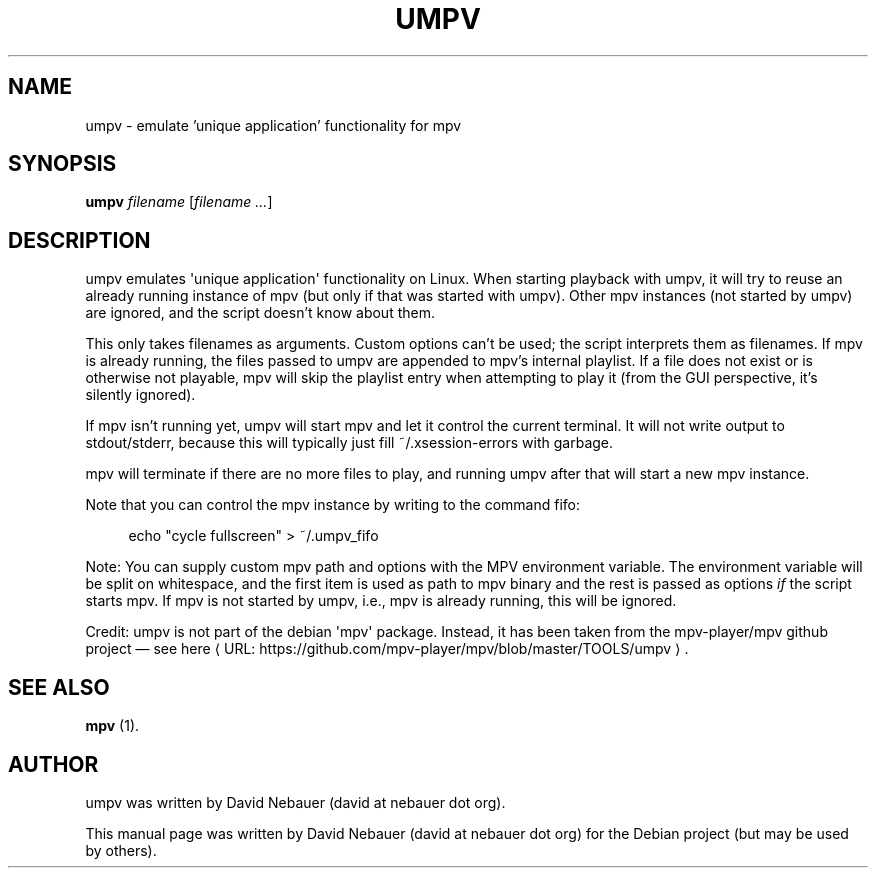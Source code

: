 .\" Hey, EMACS: -*- nroff -*-

.\" Filename: umpv.1
.\" Author:   David Nebauer
.\" History:  2017-02-09 - created

.\" -----------------------------------------------------------------
.\" NOTES
.\" -----------------------------------------------------------------
.ig

For header (.TH), first parameter, NAME, should be all caps
Second parameter, SECTION, should be 1-8, maybe w/ subsection
Other parameters are allowed: see man(7), man(1)
Please adjust the date whenever revising the manpage.

Some roff macros, for reference:
.nh        disable hyphenation
.hy        enable hyphenation
.ad l      left justify
.ad b      justify to both left and right margins
.nf        disable filling
.fi        enable filling
.br        insert line break
.sp <n>    insert n+1 empty lines
for manpage-specific macros, see man(7)

Formatting [see groff_char (7) and man (7) for details]:
\(aq  : escape sequence for (')
\[lq] : left/open double quote
\[rq] : right/close double quote
`     : left/open single quote
'     : right/close single quote
\(em  : escape sequence for em dash
\(en  : escape sequence for en dash
\.    : escape sequence for period/dot
\(rg  : registration symbol
\(tm  : trademark symbol
\fX   : escape sequence that changes font, where 'X' can be 'R|I|B|BI'
        (R = roman/normal | I = italic | B = bold | BI = bold-italic)
\fP   : switch to previous font
        in this case '\fR' could also have been used
.B    : following arguments are boldened
.I    : following arguments are italicised
.BI   : following arguments are bold alternating with italics
.BR   : following arguments are bold alternating with roman
.IB   : following arguments are italics alternating with bold
.IR   : following arguments are italics alternating with roman
.RB   : following arguments are roman alternating with bold
.RI   : following arguments are roman alternating with italics
.SM   : following arguments are small (scaled 9/10 of the regular size)
.SB   : following arguments are small bold (not small alternating with bold)
        [note: if argument in alternating pattern contains whitespace,
               enclose in whitespace]
.RS x : indent following lines by x characters
.RE   : end indent

Bulleted list:
   A bulleted list:
   .IP \[bu] 2
   lawyers
   .IP \[bu]
   guns
   .IP \[bu]
   money
Numbered list:
   .nr step 1 1
   A numbered list:
   .IP \n[step] 3
   lawyers
   .IP \n+[step]
   guns
   .IP \n+[step]
   money
..

.\" -----------------------------------------------------------------
.\" SETUP
.\" -----------------------------------------------------------------

.\" Macro: Format URL
.\"  usage:  .UR "http:\\www.gnu.org" "GNU Project" " of the"
.\"  params: arg 1 = url ; arg 2 = link text/name ; arg 3 = postamble (optional)
.de URL
\\$2 \(laURL: \\$1 \(ra\\$3
..

.\" Package: -mwww macro package of web-related functions
.\"  note: -mwww package is part of GNU 'troff'.
.\"        The '.g' register is only found in GNU 'troff'
.\"        and is set to '1' (true).
.\"        The '\n' escape returns the value of a register.
.\"        So, this 'if' command ensures GNU 'troff' is
.\"        running before attempting to load the -mwww
.\"        macro package
.if \n[.g] .mso www.tmac

.\" Macro: Ellipsis
.\"  usage: .ellipsis
.\"  note: only works at beginning of line
.de ellipsis
.cc ^
...
^cc
..

.\" String: Command name
.ds self umpv

.\" -----------------------------------------------------------------
.\" MANPAGE CONTENT
.\" -----------------------------------------------------------------

.TH "UMPV" "1" "2017-02-09" "" "UMPV Manual"
.SH "NAME"
\*[self] \- emulate 'unique application' functionality for mpv
.SH "SYNOPSIS"
.BI "\*[self] " "filename"
.RI "[" "filename ..." "]"
.SH "DESCRIPTION"
\*[self] emulates \(aqunique application\(aq functionality on Linux. When starting
playback with \*[self], it will try to reuse an already running instance of
mpv (but only if that was started with \*[self]). Other mpv instances (not started
by \*[self]) are ignored, and the script doesn't know about them.
.PP
This only takes filenames as arguments. Custom options can't be used; the script
interprets them as filenames. If mpv is already running, the files passed to
\*[self] are appended to mpv's internal playlist. If a file does not exist or is
otherwise not playable, mpv will skip the playlist entry when attempting to
play it (from the GUI perspective, it's silently ignored).
.PP
If mpv isn't running yet, \*[self] will start mpv and let it control the
current terminal. It will not write output to stdout/stderr, because this
will typically just fill ~/.xsession-errors with garbage.
.PP
mpv will terminate if there are no more files to play, and running \*[self]
after that will start a new mpv instance.
.PP
Note that you can control the mpv instance by writing to the command fifo:
.PP
.RS 4
echo "cycle fullscreen" > ~/.umpv_fifo
.RE
.PP
Note: You can supply custom mpv path and options with the MPV environment
variable. The environment variable will be split on whitespace, and the
first item is used as path to mpv binary and the rest is passed as options
.I if
the script starts mpv. If mpv is not started by \*[self], i.e., mpv
is already running, this will be ignored.
.PP
Credit: \*[self] is not part of the debian \(aqmpv\(aq package. Instead, it
has been taken from the mpv-player/mpv github project \(em see
.URL "https://github.com/mpv-player/mpv/blob/master/TOOLS/umpv" "here" "."
.SH "SEE ALSO"
.BR "mpv " "(1)."
.SH "AUTHOR"
\*[self] was written by David Nebauer (david at nebauer dot org).
.PP
This manual page was written by David Nebauer (david at nebauer dot org)
for the Debian project (but may be used by others).

